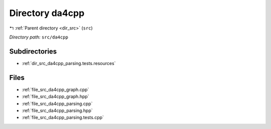 .. _dir_src_da4cpp:


Directory da4cpp
================


|exhale_lsh| :ref:`Parent directory <dir_src>` (``src``)

.. |exhale_lsh| unicode:: U+021B0 .. UPWARDS ARROW WITH TIP LEFTWARDS


*Directory path:* ``src/da4cpp``

Subdirectories
--------------

- :ref:`dir_src_da4cpp_parsing.tests.resources`


Files
-----

- :ref:`file_src_da4cpp_graph.cpp`
- :ref:`file_src_da4cpp_graph.hpp`
- :ref:`file_src_da4cpp_parsing.cpp`
- :ref:`file_src_da4cpp_parsing.hpp`
- :ref:`file_src_da4cpp_parsing.tests.cpp`


